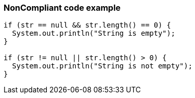 === NonCompliant code example

[source,text]
----
if (str == null && str.length() == 0) {
  System.out.println("String is empty");
}

if (str != null || str.length() > 0) {
  System.out.println("String is not empty");
}
----
